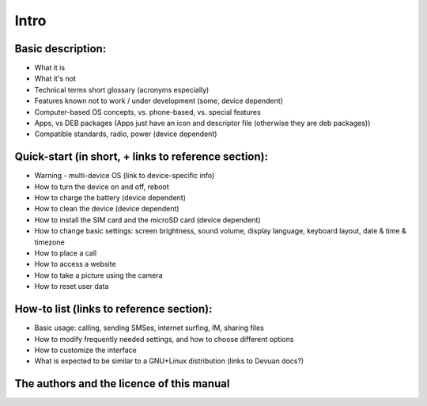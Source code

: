 Intro
=====

Basic description:
------------------
* What it is
* What it's not
* Technical terms short glossary (acronyms especially)
* Features known not to work / under development (some, device dependent)
* Computer-based OS concepts, vs. phone-based, vs. special features\
* Apps, vs DEB packages (Apps just have an icon and descriptor file (otherwise they are deb packages))
* Compatible standards, radio, power (device dependent)

Quick-start (in short, + links to reference section):
-----------------------------------------------------
* Warning - multi-device OS (link to device-specific info)
* How to turn the device on and off, reboot
* How to charge the battery (device dependent)
* How to clean the device (device dependent)
* How to install the SIM card and the microSD card (device dependent)
* How to change basic settings: screen brightness, sound volume, display language, keyboard layout, date & time & timezone
* How to place a call
* How to access a website
* How to take a picture using the camera
* How to reset user data

How-to list (links to reference section):
-----------------------------------------
* Basic usage: calling, sending SMSes, internet surfing, IM, sharing files
* How to modify frequently needed settings, and how to choose different options
* How to customize the interface
* What is expected to be similar to a GNU+Linux distribution (links to Devuan docs?)

The authors and the licence of this manual
------------------------------------------
